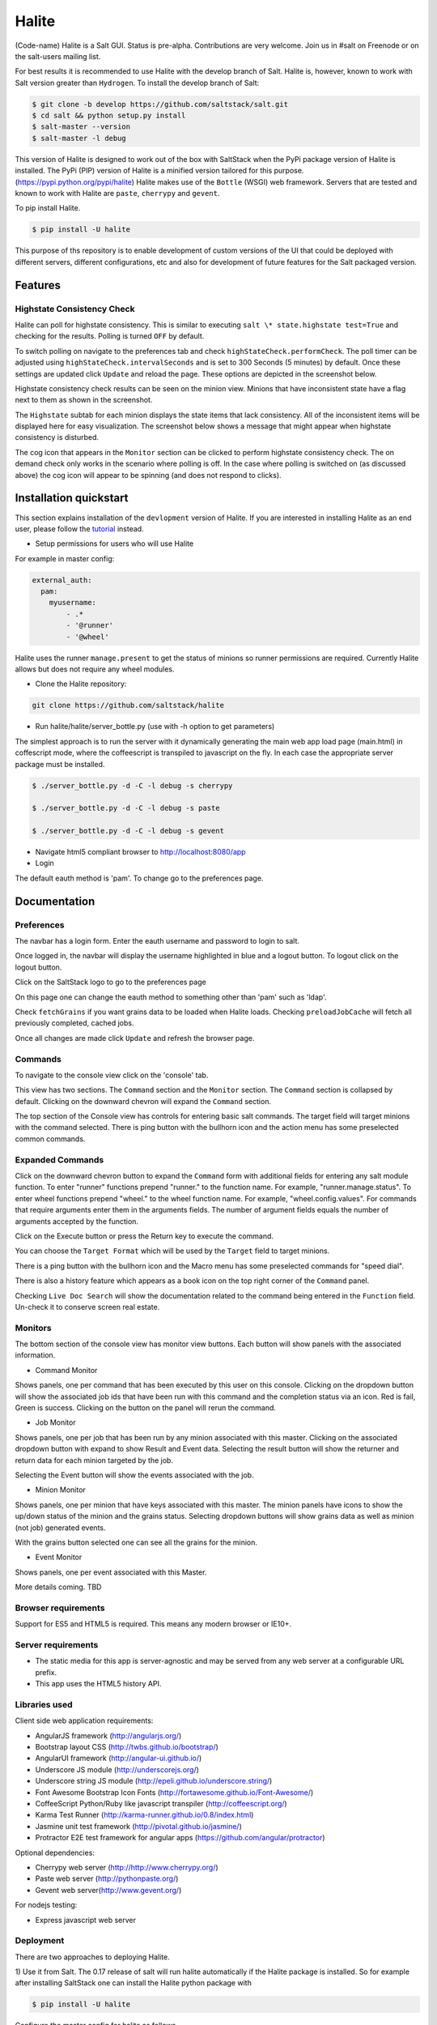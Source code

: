 ======
Halite
======

(Code-name) Halite is a Salt GUI. Status is pre-alpha. Contributions are
very welcome. Join us in #salt on Freenode or on the salt-users mailing
list.

For best results it is recommended to use Halite with the develop branch of Salt.
Halite is, however, known to work with Salt version greater than ``Hydrogen``.
To install the develop branch of Salt:

.. code-block:: bash

  $ git clone -b develop https://github.com/saltstack/salt.git
  $ cd salt && python setup.py install
  $ salt-master --version
  $ salt-master -l debug

This version of Halite is designed to work out of the box with SaltStack when
the PyPi package version of Halite is installed. The PyPi (PIP) version of Halite
is a minified version tailored for this purpose. (https://pypi.python.org/pypi/halite)
Halite makes use of the ``Bottle`` (WSGI) web framework. Servers that are tested and
known to work with Halite are ``paste``, ``cherrypy`` and ``gevent``.

To pip install Halite.

.. code-block:: bash

  $ pip install -U halite

This purpose of ths repository is to enable development of custom versions of the
UI that could be deployed with different servers, different configurations, etc
and also for development of future features for the Salt packaged version.

Features
========

Highstate Consistency Check
---------------------------

Halite can poll for highstate consistency. This is similar to executing
``salt \* state.highstate test=True`` and checking for the results.
Polling is turned ``OFF`` by default.

To switch polling on navigate to the preferences tab and check
``highStateCheck.performCheck``. The poll timer can be adjusted using
``highStateCheck.intervalSeconds`` and is set to 300 Seconds (5 minutes) by
default. Once these settings are updated click ``Update`` and reload the page.
These options are depicted in the screenshot below.

.. image:: screenshots/HighstatePollSettings.png

Highstate consistency check results can be seen on the minion view. Minions
that have inconsistent state have a flag next to them as shown in the screenshot.

.. image:: screenshots/MinionWithFlag.png

The ``Highstate`` subtab for each minion displays the state items that lack
consistency. All of the inconsistent items will be displayed here for easy
visualization. The screenshot below shows a message that might appear
when highstate consistency is disturbed.

.. image:: screenshots/HighstateSubtab.png

The cog icon that appears in the ``Monitor`` section can be clicked to perform
highstate consistency check. The on demand check only works in the
scenario where polling is off. In the case where polling is switched on (as
discussed above) the cog icon will appear to be spinning (and does not respond
to clicks).

.. image:: screenshots/HighstateCheckCog.png

Installation quickstart
=======================

This section explains installation of the ``devlopment`` version of Halite.
If you are interested in installing Halite as an end user, please follow the
`tutorial
<http://docs.saltstack.com/topics/tutorials/halite.html>`_ instead.

* Setup permissions for users who will use Halite
For example in master config:

.. code-block:: bash

  external_auth:
    pam:
      myusername:
          - .*
          - '@runner'
          - '@wheel'

Halite uses the runner ``manage.present`` to get the status of minions so runner
permissions are required.  Currently Halite allows but does not require any
wheel modules.

* Clone the Halite repository::

.. code-block:: bash

  git clone https://github.com/saltstack/halite


* Run halite/halite/server_bottle.py (use with -h option to get parameters)

The simplest approach is to run the server with it dynamically generating
the main web app load page (main.html) in coffescript mode, where the coffeescript
is transpiled to javascript on the fly. In each case the appropriate server package
must be installed.

.. code-block:: bash

    $ ./server_bottle.py -d -C -l debug -s cherrypy

    $ ./server_bottle.py -d -C -l debug -s paste

    $ ./server_bottle.py -d -C -l debug -s gevent



* Navigate html5 compliant browser to http://localhost:8080/app

* Login
The default eauth method is 'pam'. To change go to the preferences page.

Documentation
=============

Preferences
-----------

The navbar has a login form. Enter the eauth username and password to login to salt.

.. image:: screenshots/LoggedOut.png

Once logged in, the navbar will display the username highlighted in blue and a logout button.
To logout click on the logout button.

.. image:: screenshots/LoggedIn.png



Click on the SaltStack logo to go to the preferences page

.. image:: screenshots/Preferences.png

On this page one can change the eauth method to something other than 'pam' such
as 'ldap'.

Check ``fetchGrains`` if you want grains data to be loaded when Halite loads.
Checking ``preloadJobCache`` will fetch all previously completed, cached jobs.

Once all changes are made click ``Update`` and refresh the browser page.

Commands
----------

To navigate to the console view click on the 'console' tab.

.. image:: screenshots/HomeConsole.png

This view has two sections. The ``Command`` section and the ``Monitor`` section.
The ``Command`` section is collapsed by default. Clicking on the downward chevron will
expand the ``Command`` section.

The top section of the Console view has controls for entering basic salt commands.
The target field will target minions with the command selected. There is ping button
with the bullhorn icon and the action menu has some preselected common commands.

Expanded Commands
-----------------

.. image:: screenshots/CommandForm.png

Click on the downward chevron button to expand the ``Command`` form with additional
fields for entering any salt module function. To enter "runner" functions prepend
"runner." to the function name. For example, "runner.manage.status". To enter wheel
functions prepend "wheel." to the wheel function name. For example, "wheel.config.values".
For commands that require arguments enter them in the arguments fields. The number of argument
fields equals the number of arguments accepted by the function.

Click on the Execute button or press the Return key to execute the command.

You can choose the ``Target Format`` which will be used by the ``Target`` field to target minions.

There is a ping button with the bullhorn icon and the Macro menu has some preselected commands
for "speed dial".

There is also a history feature which appears as a book icon on the top right corner of the ``Command`` panel.

Checking ``Live Doc Search`` will show the documentation related to the command being
entered in the ``Function`` field. Un-check it to conserve screen real estate.

Monitors
---------

The bottom section of the console view has monitor view buttons. Each button will
show panels with the associated information.

* Command Monitor

Shows panels, one per command that has been executed by this user on this console.
Clicking on the dropdown button will show the associated job ids that have been
run with this command and the  completion status via an icon.
Red is fail, Green is success.
Clicking on the button on the panel will rerun the command.

.. image:: screenshots/CommandMonitor.png

* Job Monitor

Shows panels, one per job that has been run by any minion associated with this
master. Clicking on the associated dropdown button with expand to show Result and Event data.
Selecting the result button will show the returner and return data
for each minion targeted by the job.

.. image:: screenshots/JobMonitor.png

Selecting the Event button will show the events associated with the job.

.. image:: screenshots/JobMonitorEvent.png

* Minion Monitor

Shows panels, one per minion that have keys associated with this master. The minion
panels have icons to show the up/down status of the minion and the grains status.
Selecting dropdown buttons will show grains data as well as minion (not job) generated events.

.. image:: screenshots/MinionMonitor.png



With the grains button selected one can see all the grains for the minion.

.. image:: screenshots/MinionGrains.png




* Event Monitor

Shows panels, one per event associated with this Master.

.. image:: screenshots/EventMonitor.png

More details coming. TBD


Browser requirements
--------------------

Support for ES5 and HTML5 is required. This means any modern browser or IE10+.

Server requirements
-------------------

* The static media for this app is server-agnostic and may be served from any
  web server at a configurable URL prefix.
* This app uses the HTML5 history API.

Libraries used
--------------

Client side web application requirements:

* AngularJS framework (http://angularjs.org/)
* Bootstrap layout CSS (http://twbs.github.io/bootstrap/)
* AngularUI framework (http://angular-ui.github.io/)
* Underscore JS module (http://underscorejs.org/‎)
* Underscore string JS module (http://epeli.github.io/underscore.string/)
* Font Awesome Bootstrap Icon Fonts  (http://fortawesome.github.io/Font-Awesome/)
* CoffeeScript Python/Ruby like javascript transpiler (http://coffeescript.org/)
* Karma Test Runner (http://karma-runner.github.io/0.8/index.html)
* Jasmine unit test framework (http://pivotal.github.io/jasmine/)
* Protractor E2E test framework for angular apps (https://github.com/angular/protractor)

Optional dependencies:

* Cherrypy web server (http://http://www.cherrypy.org/)
* Paste web server (http://pythonpaste.org/)
* Gevent web server(http://www.gevent.org/)

For nodejs testing:

* Express javascript web server


Deployment
-------------

There are two approaches to deploying Halite.

1) Use it from Salt.
The 0.17 release of salt will run halite automatically if the Halite package is
installed. So for example after installing SaltStack one can install the Halite
python package with

.. code-block:: bash

  $ pip install -U halite

Configure the master config for halite as follows.

.. code-block:: bash

  halite:
      level: 'debug'
      server: 'cherrypy'
      host: '0.0.0.0'
      port: '8080'
      cors: False
      tls: True
      certpath: '/etc/pki/tls/certs/localhost.crt'
      keypath: '/etc/pki/tls/certs/localhost.key'
      pempath: '/etc/pki/tls/certs/localhost.pem'

The "cherrypy" and "gevent" servers require the certpath and keypath files to run tls/ssl.
The .crt file holds the public cert and the .key file holds the private key. Whereas
the "paste" server requires a single .pem file that contains both the cert and key.
This can be created simply by concatenating the .crt and .key files.

If you want to use a self signed cert you can create one using the Salt .tls module

.. code-block:: bash

  salt '*' tls.create_ca_signed_cert test localhost

When using self signed certs, browsers will need approval before accepting the cert.
If the web application page has been cached with a non https version of the app then
the browser cache will have to be cleared before it will recognize and prompt to
accept the self signed certificate.

You will also need to configure the eauth method to be used by users of the WUI.
See quickstart above for an example.

Install the appropriate http wsgi server selected in the master config above. In
this case its "cherrypy". The other tested servers are "paste" and "gevent". The server
must be multi-threaded, asynchronous, or multi-processing in order to support
the Server Sent Event streaming connnection used by the WUI.

Restart the SaltStack Master and navigate your html5 compliant browser to
https://localhost:8080/app or however you have configured your master above.

If you have problems look for "Halite:" in the saltstack master log output.

Customized Deployment
====

The Halite github repository provides a skeleton framework for building your own custom
deployment. One can run the default bottle.py framwork form the command line thusly

.. code-block:: bash

  $ ./server_bottly.py -g
  $ ./server_bottle.py -s cherrypy


or from a python application

.. code-block:: python

  import halite

  halite.start()


The full set of options is given by

.. code-block:: bash

  $ ./server_bottle.py -h
  usage: server_bottle.py [-h] [-l {info,debug,critical,warning,error}]
                        [-s SERVER] [-a HOST] [-p PORT] [-b BASE] [-x] [-t]
                        [-c CERT] [-k KEY] [-e PEM] [-g] [-f LOAD] [-C] [-d]

  Runs localhost web application wsgi service on given host address and port.
  Default host:port is 0.0.0.0:8080. (0.0.0.0 is any interface on localhost)

  optional arguments:
    -h, --help            show this help message and exit
    -l {info,debug,critical,warning,error}, --level {info,debug,critical,warning,error}
                          Logging level.
    -s SERVER, --server SERVER
                          Web application WSGI server type.
    -a HOST, --host HOST  Web application WSGI server ip host address.
    -p PORT, --port PORT  Web application WSGI server ip port.
    -b BASE, --base BASE  Base Url path prefix for client side web application.
    -x, --cors            Enable CORS Cross Origin Resource Sharing on server.
    -t, --tls             Use TLS/SSL (https).
    -c CERT, --cert CERT  File path to tls/ssl cacert certificate file.
    -k KEY, --key KEY     File path to tls/ssl private key file.
    -e PEM, --pem PEM     File path to tls/ssl pem file with both cert and key.
    -g, --gen             Generate web app load file. Default is 'app/main.html'
                          or if provided the file specified by -f option.
    -f LOAD, --load LOAD  Filepath to save generated web app load file upon -g
                          option.
    -C, --coffee          Upon -g option generate to load coffeescript.
    -d, --devel           Development mode.

The http server provides two functions.

1) Provide content delivery network for the base load of the web application static
content such as html and javascript files.

2) Provide dynamic rest api interface to salt/client/api.py module that is used by
the web application via ajax and SSE connections. Because SSE and CORS
(Cross Origin Resource Sharing is not univesally supported even among HTML5 compliant
browsers, a single server serves both the static content and the rest API).
An alternative approach would be to to use a web socket to stream the events.
This would not require CORS. This may bea future option for Halite.

To deploy with apache, modify server_bottle.startServer so it creates the app but
does not call bottle.run on it but returns it to MOD_WSGI.
See (http://bottlepy.org/docs/dev/deployment.html) for other details in using bottle.py
with Apache and Mod_wsgi.

To do a custom deployment with some other framework like Django etc. would involve
replicating the endpoints from server_bottle.

Architecture
-------------

The following diagram illustrates how the various pieces to Halite interact.

.. image:: diagrams/HaliteArchitecture.png

Testing
-------

To run the karma jasmine ``unit test`` runner

.. code-block:: bash

  $ cd halite
  $ karma start karma_unit.conf.js

To run the protractor ``e2e test`` runner first start up a web server. More information
about using protractor can be found on their website.

Make sure that the end to end test is setup to login to Halite

.. code-block:: bash
  $ vim halite/test/spec-e2e/credentials.coffee

In that file change the following

.. code-block:: coffeescript

   login =
       username: 'your_halite_username'
       password: 'your_halite_password'

Now you can run the tests using the following commands.
Make sure you have the ``webdriver-manager`` started.
More info can be found on the `Protractor <https://github.com/angular/protractor>`_
webpage.

.. code-block:: bash

  $ cd halite
  $ protractor protractor.conf.js

To run the ``functional`` tests make sure you have the Python ``webtest``
and ``nose`` modules installed.

Enter your credentials and the minion name in a new file called
``halite/test/functional/config/override.conf``

.. code-block:: python

  [login]
  username = your_user_name
  password = your_password

  [minions]
  apache = minion_connected_to_this_master

The functional tests can be run via ``nose``.

.. code-block:: bash

  $ cd halite
  $ nosetests

You might have to build the distribution (for development)

.. code-block:: bash

   $ cd halite
   $ ./prep_dist.py


Subtree can be fetched by running ``git subtree pull --prefix=halite/lattice lattice master --squash``

.. ............................................................................
.. _`halite`: https://github.com/saltstack/halite
